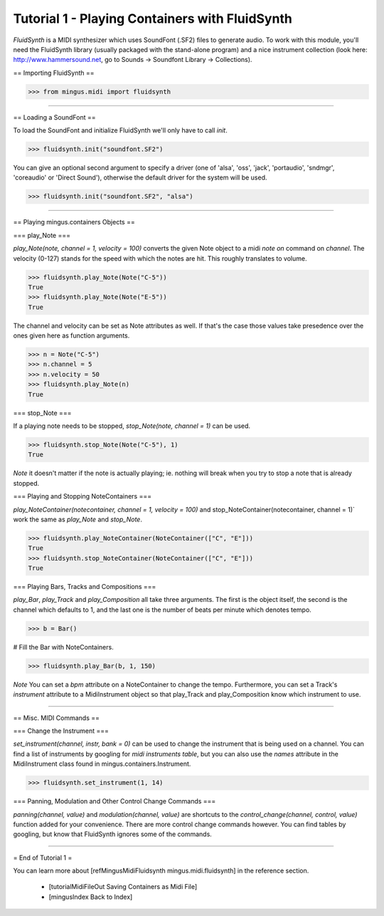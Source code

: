 ﻿Tutorial 1 - Playing Containers with FluidSynth 
===============================================

`FluidSynth` is a MIDI synthesizer which uses SoundFont (.SF2) files to generate audio. To work with this module, you'll need the FluidSynth library (usually packaged with the stand-alone program) and a nice instrument collection (look here: http://www.hammersound.net, go to Sounds -> Soundfont Library -> Collections). 

== Importing FluidSynth ==



>>> from mingus.midi import fluidsynth




----


== Loading a SoundFont ==

To load the SoundFont and initialize FluidSynth we'll only have to call `init`.


>>> fluidsynth.init("soundfont.SF2")


You can give an optional second argument to specify a driver (one of 'alsa', 'oss', 'jack', 'portaudio', 'sndmgr', 'coreaudio' or 'Direct Sound'), otherwise the default driver for the system will be used.


>>> fluidsynth.init("soundfont.SF2", "alsa")



----


== Playing mingus.containers Objects ==

=== play_Note ===

`play_Note(note, channel = 1, velocity = 100)` converts the given Note object to a midi `note on` command on `channel`. The velocity (0-127) stands for the speed with which the notes are hit. This roughly translates to volume.


>>> fluidsynth.play_Note(Note("C-5"))
True
>>> fluidsynth.play_Note(Note("E-5"))
True


The channel and velocity can be set as Note attributes as well. If that's the case those values take presedence over the ones given here as function arguments. 


>>> n = Note("C-5")
>>> n.channel = 5
>>> n.velocity = 50
>>> fluidsynth.play_Note(n)
True


=== stop_Note ===

If a playing note needs to be stopped, `stop_Note(note, channel = 1)` can be used. 


>>> fluidsynth.stop_Note(Note("C-5"), 1)
True


*Note* it doesn't matter if the note is actually playing; ie. nothing will break when you try to stop a note that is already stopped.

=== Playing and Stopping NoteContainers ===

`play_NoteContainer(notecontainer, channel = 1, velocity = 100)` and stop_NoteContainer(notecontainer, channel = 1)` work the same as `play_Note` and `stop_Note`.


>>> fluidsynth.play_NoteContainer(NoteContainer(["C", "E"]))
True
>>> fluidsynth.stop_NoteContainer(NoteContainer(["C", "E"]))
True


=== Playing Bars, Tracks and Compositions ===

`play_Bar`, `play_Track` and `play_Composition` all take three arguments. The first is the object itself, the second is the channel which defaults to 1, and the last one is the number of beats per minute which denotes tempo. 


>>> b = Bar()

# Fill the Bar with NoteContainers.

>>> fluidsynth.play_Bar(b, 1, 150)


*Note* You can set a `bpm` attribute on a NoteContainer to change the tempo. Furthermore, you can set a Track's `instrument` attribute to a MidiInstrument object so that play_Track and play_Composition know which instrument to use.


----


== Misc. MIDI Commands ==

=== Change the Instrument === 

`set_instrument(channel, instr, bank = 0)` can be used to change the instrument that is being used on a channel. You can find a list of instruments by googling for `midi instruments table`, but you can also use the `names` attribute in the MidiInstrument class found in mingus.containers.Instrument. 


>>> fluidsynth.set_instrument(1, 14)


=== Panning, Modulation and Other Control Change Commands ===

`panning(channel, value)` and `modulation(channel, value)` are shortcuts to the `control_change(channel, control, value)` function added for your convenience. There are more control change commands however. You can find tables by googling, but know that FluidSynth ignores some of the commands.


----


= End of Tutorial 1 = 

You can learn more about [refMingusMidiFluidsynth mingus.midi.fluidsynth] in the reference section.

  * [tutorialMidiFileOut Saving Containers as Midi File]
  * [mingusIndex Back to Index]
